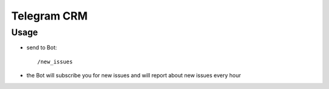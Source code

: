==============
 Telegram CRM
==============

Usage
=====

* send to Bot::

    /new_issues

* the Bot will subscribe you for new issues and will report about new issues every hour
